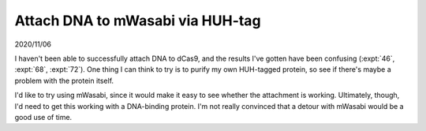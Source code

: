 *********************************
Attach DNA to mWasabi via HUH-tag
*********************************

2020/11/06

I haven't been able to successfully attach DNA to dCas9, and the results I've 
gotten have been confusing (:expt:`46`, :expt:`68`, :expt:`72`).  One thing I 
can think to try is to purify my own HUH-tagged protein, so see if there's 
maybe a problem with the protein itself.

I'd like to try using mWasabi, since it would make it easy to see whether the 
attachment is working.  Ultimately, though, I'd need to get this working with a 
DNA-binding protein.  I'm not really convinced that a detour with mWasabi would 
be a good use of time.

.. todo::

  Plan this experiment.
